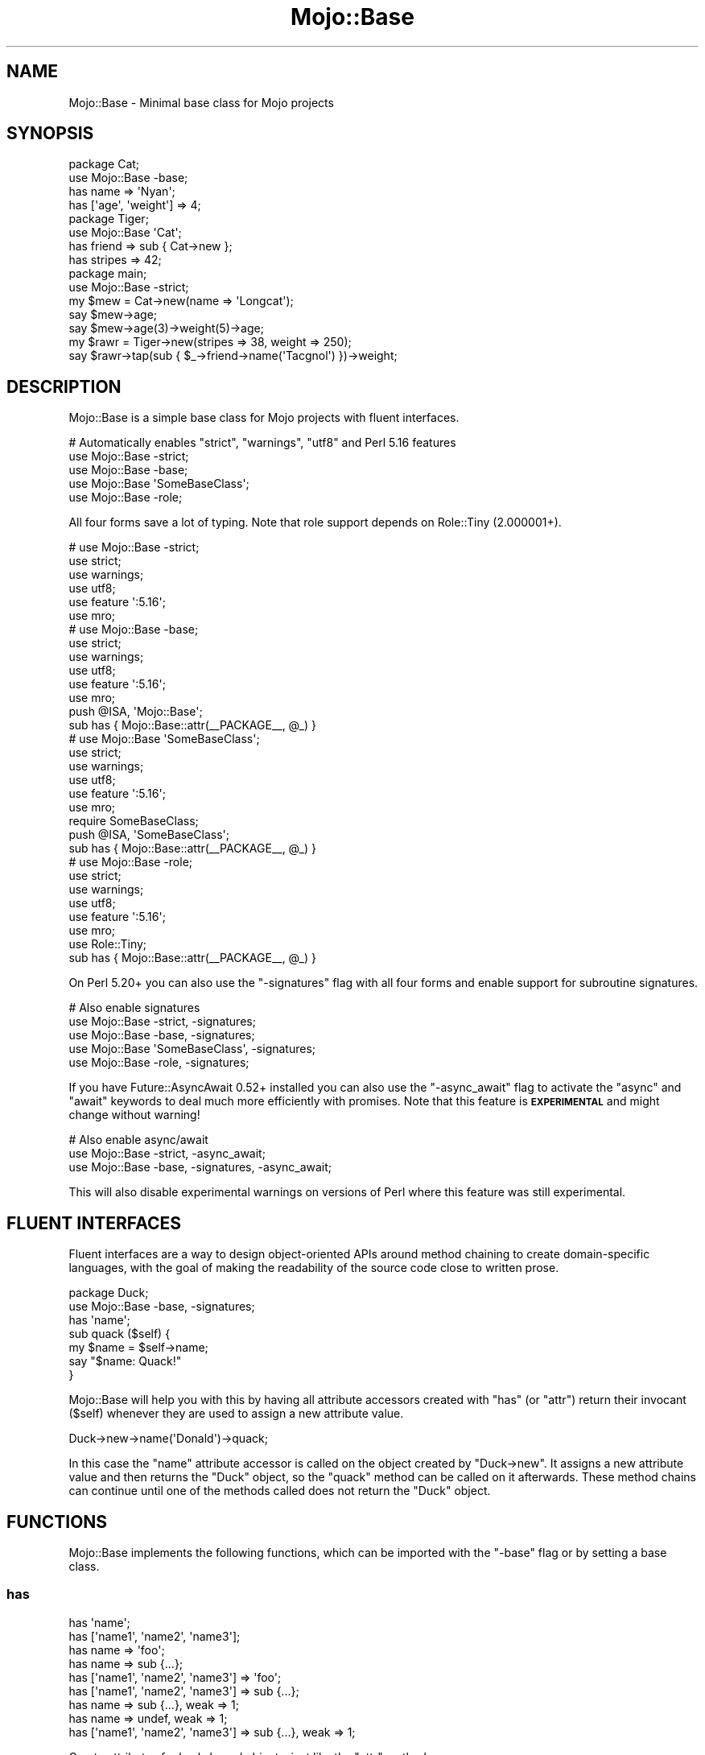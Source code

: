 .\" Automatically generated by Pod::Man 4.09 (Pod::Simple 3.35)
.\"
.\" Standard preamble:
.\" ========================================================================
.de Sp \" Vertical space (when we can't use .PP)
.if t .sp .5v
.if n .sp
..
.de Vb \" Begin verbatim text
.ft CW
.nf
.ne \\$1
..
.de Ve \" End verbatim text
.ft R
.fi
..
.\" Set up some character translations and predefined strings.  \*(-- will
.\" give an unbreakable dash, \*(PI will give pi, \*(L" will give a left
.\" double quote, and \*(R" will give a right double quote.  \*(C+ will
.\" give a nicer C++.  Capital omega is used to do unbreakable dashes and
.\" therefore won't be available.  \*(C` and \*(C' expand to `' in nroff,
.\" nothing in troff, for use with C<>.
.tr \(*W-
.ds C+ C\v'-.1v'\h'-1p'\s-2+\h'-1p'+\s0\v'.1v'\h'-1p'
.ie n \{\
.    ds -- \(*W-
.    ds PI pi
.    if (\n(.H=4u)&(1m=24u) .ds -- \(*W\h'-12u'\(*W\h'-12u'-\" diablo 10 pitch
.    if (\n(.H=4u)&(1m=20u) .ds -- \(*W\h'-12u'\(*W\h'-8u'-\"  diablo 12 pitch
.    ds L" ""
.    ds R" ""
.    ds C` ""
.    ds C' ""
'br\}
.el\{\
.    ds -- \|\(em\|
.    ds PI \(*p
.    ds L" ``
.    ds R" ''
.    ds C`
.    ds C'
'br\}
.\"
.\" Escape single quotes in literal strings from groff's Unicode transform.
.ie \n(.g .ds Aq \(aq
.el       .ds Aq '
.\"
.\" If the F register is >0, we'll generate index entries on stderr for
.\" titles (.TH), headers (.SH), subsections (.SS), items (.Ip), and index
.\" entries marked with X<> in POD.  Of course, you'll have to process the
.\" output yourself in some meaningful fashion.
.\"
.\" Avoid warning from groff about undefined register 'F'.
.de IX
..
.if !\nF .nr F 0
.if \nF>0 \{\
.    de IX
.    tm Index:\\$1\t\\n%\t"\\$2"
..
.    if !\nF==2 \{\
.        nr % 0
.        nr F 2
.    \}
.\}
.\" ========================================================================
.\"
.IX Title "Mojo::Base 3"
.TH Mojo::Base 3 "2021-08-13" "perl v5.26.0" "User Contributed Perl Documentation"
.\" For nroff, turn off justification.  Always turn off hyphenation; it makes
.\" way too many mistakes in technical documents.
.if n .ad l
.nh
.SH "NAME"
Mojo::Base \- Minimal base class for Mojo projects
.SH "SYNOPSIS"
.IX Header "SYNOPSIS"
.Vb 2
\&  package Cat;
\&  use Mojo::Base \-base;
\&
\&  has name => \*(AqNyan\*(Aq;
\&  has [\*(Aqage\*(Aq, \*(Aqweight\*(Aq] => 4;
\&
\&  package Tiger;
\&  use Mojo::Base \*(AqCat\*(Aq;
\&
\&  has friend  => sub { Cat\->new };
\&  has stripes => 42;
\&
\&  package main;
\&  use Mojo::Base \-strict;
\&
\&  my $mew = Cat\->new(name => \*(AqLongcat\*(Aq);
\&  say $mew\->age;
\&  say $mew\->age(3)\->weight(5)\->age;
\&
\&  my $rawr = Tiger\->new(stripes => 38, weight => 250);
\&  say $rawr\->tap(sub { $_\->friend\->name(\*(AqTacgnol\*(Aq) })\->weight;
.Ve
.SH "DESCRIPTION"
.IX Header "DESCRIPTION"
Mojo::Base is a simple base class for Mojo projects with fluent interfaces.
.PP
.Vb 5
\&  # Automatically enables "strict", "warnings", "utf8" and Perl 5.16 features
\&  use Mojo::Base \-strict;
\&  use Mojo::Base \-base;
\&  use Mojo::Base \*(AqSomeBaseClass\*(Aq;
\&  use Mojo::Base \-role;
.Ve
.PP
All four forms save a lot of typing. Note that role support depends on Role::Tiny (2.000001+).
.PP
.Vb 6
\&  # use Mojo::Base \-strict;
\&  use strict;
\&  use warnings;
\&  use utf8;
\&  use feature \*(Aq:5.16\*(Aq;
\&  use mro;
\&
\&  # use Mojo::Base \-base;
\&  use strict;
\&  use warnings;
\&  use utf8;
\&  use feature \*(Aq:5.16\*(Aq;
\&  use mro;
\&  push @ISA, \*(AqMojo::Base\*(Aq;
\&  sub has { Mojo::Base::attr(_\|_PACKAGE_\|_, @_) }
\&
\&  # use Mojo::Base \*(AqSomeBaseClass\*(Aq;
\&  use strict;
\&  use warnings;
\&  use utf8;
\&  use feature \*(Aq:5.16\*(Aq;
\&  use mro;
\&  require SomeBaseClass;
\&  push @ISA, \*(AqSomeBaseClass\*(Aq;
\&  sub has { Mojo::Base::attr(_\|_PACKAGE_\|_, @_) }
\&
\&  # use Mojo::Base \-role;
\&  use strict;
\&  use warnings;
\&  use utf8;
\&  use feature \*(Aq:5.16\*(Aq;
\&  use mro;
\&  use Role::Tiny;
\&  sub has { Mojo::Base::attr(_\|_PACKAGE_\|_, @_) }
.Ve
.PP
On Perl 5.20+ you can also use the \f(CW\*(C`\-signatures\*(C'\fR flag with all four forms and enable support for subroutine
signatures.
.PP
.Vb 5
\&  # Also enable signatures
\&  use Mojo::Base \-strict, \-signatures;
\&  use Mojo::Base \-base, \-signatures;
\&  use Mojo::Base \*(AqSomeBaseClass\*(Aq, \-signatures;
\&  use Mojo::Base \-role, \-signatures;
.Ve
.PP
If you have Future::AsyncAwait 0.52+ installed you can also use the \f(CW\*(C`\-async_await\*(C'\fR flag to activate the \f(CW\*(C`async\*(C'\fR
and \f(CW\*(C`await\*(C'\fR keywords to deal much more efficiently with promises. Note that this feature is \fB\s-1EXPERIMENTAL\s0\fR and might
change without warning!
.PP
.Vb 3
\&  # Also enable async/await
\&  use Mojo::Base \-strict, \-async_await;
\&  use Mojo::Base \-base, \-signatures, \-async_await;
.Ve
.PP
This will also disable experimental warnings on versions of Perl where this feature was still experimental.
.SH "FLUENT INTERFACES"
.IX Header "FLUENT INTERFACES"
Fluent interfaces are a way to design object-oriented APIs around method chaining to create domain-specific languages,
with the goal of making the readability of the source code close to written prose.
.PP
.Vb 2
\&  package Duck;
\&  use Mojo::Base \-base, \-signatures;
\&
\&  has \*(Aqname\*(Aq;
\&
\&  sub quack ($self) {
\&    my $name = $self\->name;
\&    say "$name: Quack!"
\&  }
.Ve
.PP
Mojo::Base will help you with this by having all attribute accessors created with \*(L"has\*(R" (or \*(L"attr\*(R") return
their invocant (\f(CW$self\fR) whenever they are used to assign a new attribute value.
.PP
.Vb 1
\&  Duck\->new\->name(\*(AqDonald\*(Aq)\->quack;
.Ve
.PP
In this case the \f(CW\*(C`name\*(C'\fR attribute accessor is called on the object created by \f(CW\*(C`Duck\->new\*(C'\fR. It assigns a new
attribute value and then returns the \f(CW\*(C`Duck\*(C'\fR object, so the \f(CW\*(C`quack\*(C'\fR method can be called on it afterwards. These
method chains can continue until one of the methods called does not return the \f(CW\*(C`Duck\*(C'\fR object.
.SH "FUNCTIONS"
.IX Header "FUNCTIONS"
Mojo::Base implements the following functions, which can be imported with the \f(CW\*(C`\-base\*(C'\fR flag or by setting a base
class.
.SS "has"
.IX Subsection "has"
.Vb 9
\&  has \*(Aqname\*(Aq;
\&  has [\*(Aqname1\*(Aq, \*(Aqname2\*(Aq, \*(Aqname3\*(Aq];
\&  has name => \*(Aqfoo\*(Aq;
\&  has name => sub {...};
\&  has [\*(Aqname1\*(Aq, \*(Aqname2\*(Aq, \*(Aqname3\*(Aq] => \*(Aqfoo\*(Aq;
\&  has [\*(Aqname1\*(Aq, \*(Aqname2\*(Aq, \*(Aqname3\*(Aq] => sub {...};
\&  has name => sub {...}, weak => 1;
\&  has name => undef, weak => 1;
\&  has [\*(Aqname1\*(Aq, \*(Aqname2\*(Aq, \*(Aqname3\*(Aq] => sub {...}, weak => 1;
.Ve
.PP
Create attributes for hash-based objects, just like the \*(L"attr\*(R" method.
.SH "METHODS"
.IX Header "METHODS"
Mojo::Base implements the following methods.
.SS "attr"
.IX Subsection "attr"
.Vb 10
\&  $object\->attr(\*(Aqname\*(Aq);
\&  SubClass\->attr(\*(Aqname\*(Aq);
\&  SubClass\->attr([\*(Aqname1\*(Aq, \*(Aqname2\*(Aq, \*(Aqname3\*(Aq]);
\&  SubClass\->attr(name => \*(Aqfoo\*(Aq);
\&  SubClass\->attr(name => sub {...});
\&  SubClass\->attr([\*(Aqname1\*(Aq, \*(Aqname2\*(Aq, \*(Aqname3\*(Aq] => \*(Aqfoo\*(Aq);
\&  SubClass\->attr([\*(Aqname1\*(Aq, \*(Aqname2\*(Aq, \*(Aqname3\*(Aq] => sub {...});
\&  SubClass\->attr(name => sub {...}, weak => 1);
\&  SubClass\->attr(name => undef, weak => 1);
\&  SubClass\->attr([\*(Aqname1\*(Aq, \*(Aqname2\*(Aq, \*(Aqname3\*(Aq] => sub {...}, weak => 1);
.Ve
.PP
Create attribute accessors for hash-based objects, an array reference can be used to create more than one at a time.
Pass an optional second argument to set a default value, it should be a constant or a callback. The callback will be
executed at accessor read time if there's no set value, and gets passed the current instance of the object as first
argument. Accessors can be chained, that means they return their invocant when they are called with an argument.
.PP
These options are currently available:
.IP "weak" 2
.IX Item "weak"
.Vb 1
\&  weak => $bool
.Ve
.Sp
Weaken attribute reference to avoid circular references and memory leaks.
.SS "new"
.IX Subsection "new"
.Vb 3
\&  my $object = SubClass\->new;
\&  my $object = SubClass\->new(name => \*(Aqvalue\*(Aq);
\&  my $object = SubClass\->new({name => \*(Aqvalue\*(Aq});
.Ve
.PP
This base class provides a basic constructor for hash-based objects. You can pass it either a hash or a hash reference
with attribute values.
.SS "tap"
.IX Subsection "tap"
.Vb 3
\&  $object = $object\->tap(sub {...});
\&  $object = $object\->tap(\*(Aqsome_method\*(Aq);
\&  $object = $object\->tap(\*(Aqsome_method\*(Aq, @args);
.Ve
.PP
Tap into a method chain to perform operations on an object within the chain (also known as a K combinator or Kestrel).
The object will be the first argument passed to the callback, and is also available as \f(CW$_\fR. The callback's return
value will be ignored; instead, the object (the callback's first argument) will be the return value. In this way,
arbitrary code can be used within (i.e., spliced or tapped into) a chained set of object method calls.
.PP
.Vb 2
\&  # Longer version
\&  $object = $object\->tap(sub { $_\->some_method(@args) });
\&
\&  # Inject side effects into a method chain
\&  $object\->foo(\*(AqA\*(Aq)\->tap(sub { say $_\->foo })\->foo(\*(AqB\*(Aq);
.Ve
.SS "with_roles"
.IX Subsection "with_roles"
.Vb 3
\&  my $new_class = SubClass\->with_roles(\*(AqSubClass::Role::One\*(Aq);
\&  my $new_class = SubClass\->with_roles(\*(Aq+One\*(Aq, \*(Aq+Two\*(Aq);
\&  $object       = $object\->with_roles(\*(Aq+One\*(Aq, \*(Aq+Two\*(Aq);
.Ve
.PP
Create a new class with one or more Role::Tiny roles. If called on a class returns the new class, or if called on an
object reblesses the object into the new class. For roles following the naming scheme \f(CW\*(C`MyClass::Role::RoleName\*(C'\fR you
can use the shorthand \f(CW\*(C`+RoleName\*(C'\fR. Note that role support depends on Role::Tiny (2.000001+).
.PP
.Vb 3
\&  # Create a new class with the role "SubClass::Role::Foo" and instantiate it
\&  my $new_class = SubClass\->with_roles(\*(Aq+Foo\*(Aq);
\&  my $object    = $new_class\->new;
.Ve
.SH "SEE ALSO"
.IX Header "SEE ALSO"
Mojolicious, Mojolicious::Guides, <https://mojolicious.org>.
